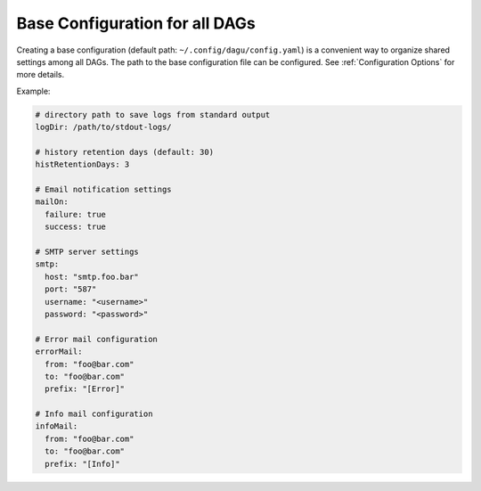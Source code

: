 .. _base configuration:

Base Configuration for all DAGs
=====================================

Creating a base configuration (default path: ``~/.config/dagu/config.yaml``) is a convenient way to organize shared settings among all DAGs. The path to the base configuration file can be configured. See :ref:`Configuration Options` for more details.

Example:

.. code-block:: yaml

    # directory path to save logs from standard output
    logDir: /path/to/stdout-logs/

    # history retention days (default: 30)
    histRetentionDays: 3

    # Email notification settings
    mailOn:
      failure: true
      success: true

    # SMTP server settings
    smtp:
      host: "smtp.foo.bar"
      port: "587"
      username: "<username>"
      password: "<password>"

    # Error mail configuration
    errorMail:
      from: "foo@bar.com"
      to: "foo@bar.com"
      prefix: "[Error]"

    # Info mail configuration
    infoMail:
      from: "foo@bar.com"
      to: "foo@bar.com"
      prefix: "[Info]"